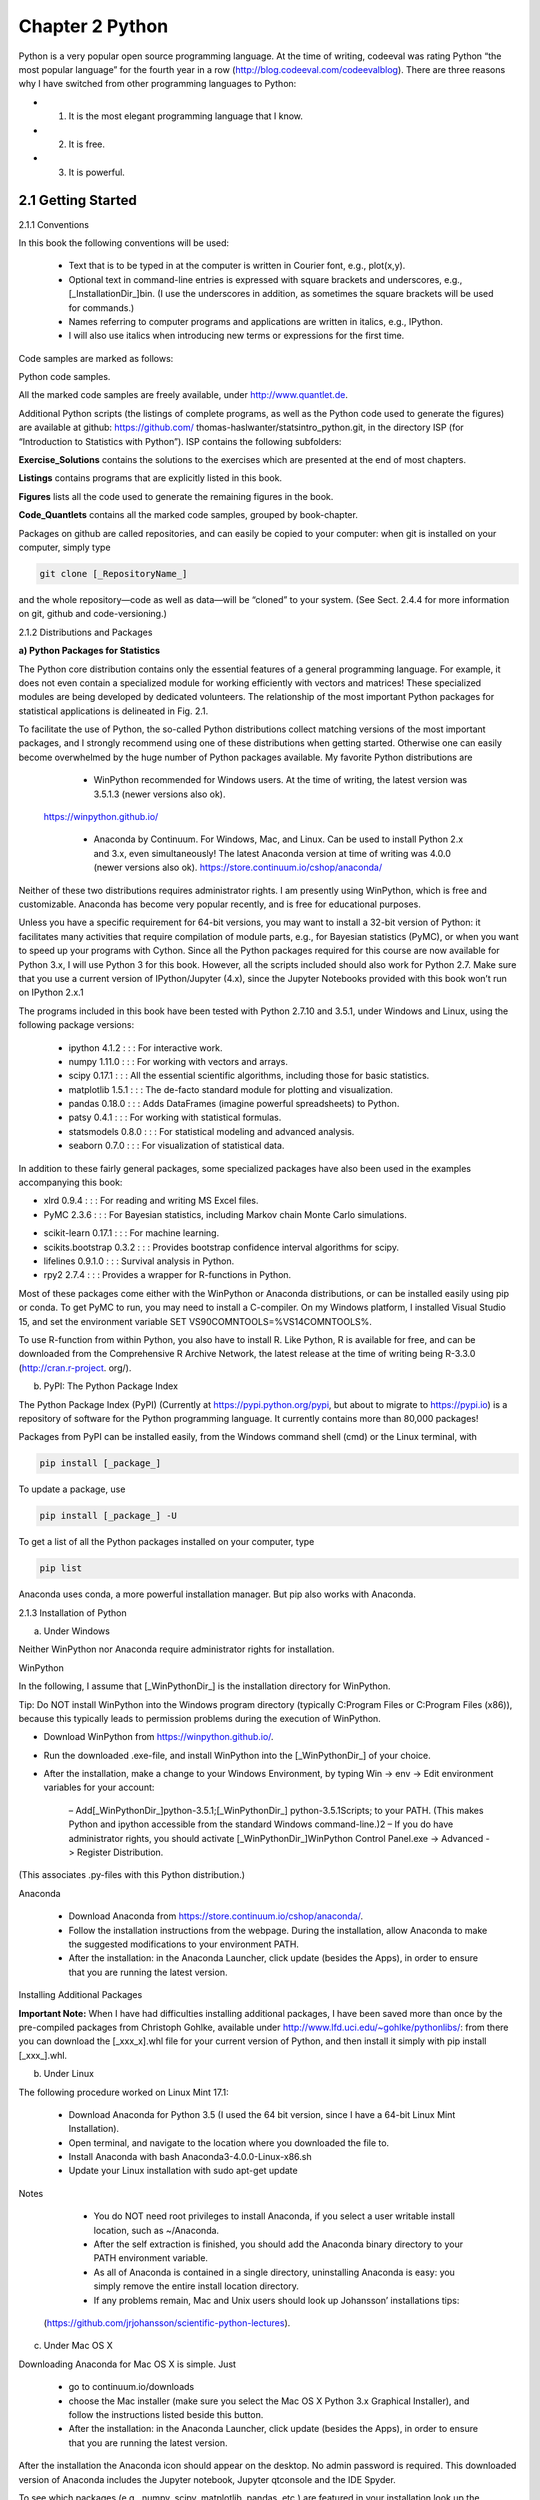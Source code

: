 ﻿Chapter 2 Python				
================

Python is a very popular open source programming language. At the time of writing, codeeval was rating Python “the most popular language” for the fourth year in a row (http://blog.codeeval.com/codeevalblog). There are three reasons why I have switched from other programming languages to Python:
					
* 1. It is the most elegant programming language that I know. 
* 2. It is free.
* 3. It is powerful.
					
2.1 Getting Started
-------------------
				
2.1.1 Conventions			

In this book the following conventions will be used:		

    • Text that is to be typed in at the computer is written in Courier font, e.g., plot(x,y).
 						
    • Optional text in command-line entries is expressed with square brackets and underscores, e.g., [_InstallationDir_]\bin. (I use the underscores in addition, as sometimes the square brackets will be used for commands.)
 						
    • Names referring to computer programs and applications are written in italics, e.g., IPython.
 						
    • I will also use italics when introducing new terms or expressions for the first time. 		
					
Code samples are marked as follows:

Python code samples.				

All the marked code samples are freely available, under http://www.quantlet.de.	

Additional Python scripts (the listings of complete programs, as well as the Python code used to generate the figures) are available at github: https://github.com/ thomas-haslwanter/statsintro_python.git, in the directory ISP (for “Introduction to Statistics with Python”). ISP contains the following subfolders:			

**Exercise_Solutions** contains the solutions to the exercises which are presented at the end of most chapters.				

**Listings** contains programs that are explicitly listed in this book.

**Figures** lists all the code used to generate the remaining figures in the book. 

**Code_Quantlets** contains all the marked code samples, grouped by book-chapter.			

Packages on github are called repositories, and can easily be copied to your computer: when git is installed on your computer, simply type				

.. code:: python
   
   git clone [_RepositoryName_]				

and the whole repository—code as well as data—will be “cloned” to your system. (See Sect. 2.4.4 for more information on git, github and code-versioning.) 		
					
2.1.2 Distributions and Packages				

**a) Python Packages for Statistics**				

The Python core distribution contains only the essential features of a general programming language. For example, it does not even contain a specialized module for working efficiently with vectors and matrices! These specialized modules are being developed by dedicated volunteers. The relationship of the most important Python packages for statistical applications is delineated in Fig. 2.1. 
	 	 	 		
			
To facilitate the use of Python, the so-called Python distributions collect matching versions of the most important packages, and I strongly recommend using one of these distributions when getting started. Otherwise one can easily become overwhelmed by the huge number of Python packages available. My favorite Python distributions are
					
    • WinPython recommended for Windows users. At the time of writing, the latest version was 3.5.1.3 (newer versions also ok).
 https://winpython.github.io/
 						
    • Anaconda by Continuum. For Windows, Mac, and Linux. Can be used to install Python 2.x and 3.x, even simultaneously! The latest Anaconda version at time of writing was 4.0.0 (newer versions also ok). https://store.continuum.io/cshop/anaconda/
 							
Neither of these two distributions requires administrator rights. I am presently using WinPython, which is free and customizable. Anaconda has become very popular recently, and is free for educational purposes.
 							
Unless you have a specific requirement for 64-bit versions, you may want to install a 32-bit version of Python: it facilitates many activities that require compilation of module parts, e.g., for Bayesian statistics (PyMC), or when you want to speed up your programs with Cython. Since all the Python packages required for this course are now available for Python 3.x, I will use Python 3 for this book. However, all the scripts included should also work for Python 2.7. Make sure that you use a current version of IPython/Jupyter (4.x), since the Jupyter Notebooks provided with this book won’t run on IPython 2.x.1
 							
The programs included in this book have been tested with Python 2.7.10 and 3.5.1, under Windows and Linux, using the following package versions:					
					 					
    • ipython 4.1.2 : : : For interactive work.
 						
    • numpy 1.11.0 : : : For working with vectors and arrays.
 						
    • scipy 0.17.1 : : : All the essential scientific algorithms, including those for basic statistics.
 						
    • matplotlib 1.5.1 : : : The de-facto standard module for plotting and visualization.
 						
    • pandas 0.18.0 : : : Adds DataFrames (imagine powerful spreadsheets) to Python.
 						
    • patsy 0.4.1 : : : For working with statistical formulas.
 						
    • statsmodels 0.8.0 : : : For statistical modeling and advanced analysis.
 						
    • seaborn 0.7.0 : : : For visualization of statistical data.
 							
In addition to these fairly general packages, some specialized packages have also been used in the examples accompanying this book:
 							
* xlrd 0.9.4 : : : For reading and writing MS Excel files.
 								
* PyMC 2.3.6 : : : For Bayesian statistics, including Markov chain Monte Carlo simulations. 
 											
• scikit-learn 0.17.1 : : : For machine learning.
 						
• scikits.bootstrap 0.3.2 : : : Provides bootstrap confidence interval algorithms for scipy.
 						
• lifelines 0.9.1.0 : : : Survival analysis in Python.
 						
• rpy2 2.7.4 : : : Provides a wrapper for R-functions in Python.
 							
Most of these packages come either with the WinPython or Anaconda distributions, or can be installed easily using pip or conda. To get PyMC to run, you may need to install a C-compiler. On my Windows platform, I installed Visual Studio 15, and set the environment variable SET VS90COMNTOOLS=%VS14COMNTOOLS%.
 							
To use R-function from within Python, you also have to install R. Like Python, R is available for free, and can be downloaded from the Comprehensive R Archive Network, the latest release at the time of writing being R-3.3.0 (http://cran.r-project. org/).
 						
					 					
b) PyPI: The Python Package Index				

The Python Package Index (PyPI) (Currently at https://pypi.python.org/pypi, but about to migrate to https://pypi.io) is a repository of software for the Python programming language. It currently contains more than 80,000 packages!

Packages from PyPI can be installed easily, from the Windows command shell (cmd) or the Linux terminal, with

.. code:: Python

   pip install [_package_]

To update a package, use

.. code:: Python

   pip install [_package_] -U

To get a list of all the Python packages installed on your computer, type 

.. code:: Python

   pip list

Anaconda uses conda, a more powerful installation manager. But pip also works with Anaconda.
					
2.1.3 Installation of Python				

a) Under Windows
					
Neither WinPython nor Anaconda require administrator rights for installation. 

WinPython
					
In the following, I assume that [_WinPythonDir_] is the installation directory for WinPython. 
			
Tip: Do NOT install WinPython into the Windows program directory (typically C:\Program Files or C:\Program Files (x86)), because this typically leads to permission problems during the execution of WinPython.
					
• Download WinPython from https://winpython.github.io/.
 						
• Run the downloaded .exe-file, and install WinPython into the [_WinPythonDir_] of your choice.
 						
• After the installation, make a change to your Windows Environment,  by typing Win -> env -> Edit environment variables for your account:
					
	– Add[_WinPythonDir_]\python-3.5.1;[_WinPythonDir_] \python-3.5.1\Scripts\; to your PATH. (This makes Python and ipython accessible from the standard Windows command-line.)2				
	– If you do have administrator rights, you should activate [_WinPythonDir_]\WinPython Control Panel.exe -> Advanced -> Register Distribution.				
(This associates .py-files with this Python distribution.) 

Anaconda			

    • Download Anaconda from https://store.continuum.io/cshop/anaconda/.
 						
    • Follow the installation instructions from the webpage. During the installation, allow Anaconda to make the suggested modifications to your environment PATH.
 						
    • After the installation: in the Anaconda Launcher, click update (besides the Apps), in order to ensure that you are running the latest version. 
    

Installing Additional Packages
 							
**Important Note:** When I have had difficulties installing additional packages, I have been saved more than once by the pre-compiled packages from Christoph Gohlke, available under http://www.lfd.uci.edu/~gohlke/pythonlibs/: from there you can download the [_xxx_x].whl file for your current version of Python, and then install it simply with pip install [_xxx_].whl.
 						
					 					
b) Under Linux
					
The following procedure worked on Linux Mint 17.1:

    • Download Anaconda for Python 3.5 (I used the 64 bit version, since I have a 64-bit Linux Mint Installation). 			
    • Open terminal, and navigate to the location where you downloaded the file to.
 						
    • Install Anaconda with bash Anaconda3-4.0.0-Linux-x86.sh
 						
    • Update your Linux installation with sudo apt-get update
 							
Notes								 					

    • You do NOT need root privileges to install Anaconda, if you select a user writable install location, such as ~/Anaconda.
 						
    • After the self extraction is finished, you should add the Anaconda binary directory to your PATH environment variable.
 						
    • As all of Anaconda is contained in a single directory, uninstalling Anaconda is easy: you simply remove the entire install location directory.
 						
    • If any problems remain, Mac and Unix users should look up Johansson’ installations tips:
 (https://github.com/jrjohansson/scientific-python-lectures).
 						
					 					
c) Under Mac OS X
					
Downloading Anaconda for Mac OS X is simple. Just					

    • go to continuum.io/downloads
 						
    • choose the Mac installer (make sure you select the Mac OS X Python 3.x Graphical Installer), and follow the instructions listed beside this button.
 						
    • After the installation: in the Anaconda Launcher, click update (besides the  Apps), in order to ensure that you are running the latest version.
 							
After the installation the Anaconda icon should appear on the desktop. No admin password is required. This downloaded version of Anaconda includes the Jupyter notebook, Jupyter qtconsole and the IDE Spyder.
 							
To see which packages (e.g., numpy, scipy, matplotlib, pandas, etc.) are featured in your installation look up the Anaconda Package List for your Python version. For example, the Python-installer may not include seaborn. To add an additional package, e.g., seaborn, open the terminal, and enter pip install seaborn.								

2.1.4 Installation of R and rpy2		

If you have not used R previously, you can safely skip this section. However, if you are already an avid R used, the following adjustments will allow you to also harness the power of R from within Python, using the package rpy2. 		
					
a) Under Windows				

Also R does not require administrator rights for installation. You can download the latest version (at the time of writing R 3.0.0) from http://cran.r-project.org/, and install it into the [_RDir_] installation directory of your choice.
					
With WinPython				

• After the installation of R, add the following two variables to your Windows Environment, by typing

.. code:: python

   Win -> env -> Edit environment variables for your account:				
   – R_HOME=[_RDir_]\R-3.3.0 
   – R_USER=[_YourLoginName_]			

The first entry is required for rpy2. The last entry is not really necessary, just better style.
					
With Anaconda				

Anaconda comes without rpy2. So after the installation of Anaconda and R, you should:				

    • Get rpy2 from http://www.lfd.uci.edu/~gohlke/pythonlibs/: Christoph Gohlkes Unofficial Windows Binaries for Python Extension Packages are one of the mainstays of the Python community—Thanks a lot, Christoph!
 						
    • Open the Anaconda command prompt
 						
    • Install rpy2 with pip. In my case, the command was pip rpy2-2.6.0-cp35-none-win32.whl
 						
					 					
b) Under Linux				

• After the installation of Anaconda, install R and rpy2 with conda install -c https://conda.binstar.org/r rpy2
					
2.1.5 Personalizing IPython/Jupyter
					
When working on a new problem, I always start out with the Jupyter qtconsole (see Sect. 2.3). Once I have the individual steps working, I use the IPython command %history to get the sequence of commands I have used, and switch to an IDE (integrated development environment), typically Wing or Spyder (see below). 				

In the following, [_mydir_] has to be replaced with your home-directory (i.e., the directory that opens up when you run cmd in Windows, or terminal in Linux). And [_myname_] should be replaced by your name or your userID.				

To start up IPython in a folder of your choice, and with personalized startup scripts, proceed as follows.
					
a) In Windows				

    • Type Win+R, and start a command shell with cmd
 						
    • In the newly created command shell, type ipython. (This will launch an ipython session, and create the directory [_mydir_]\.ipython).
 						
    • Add the Variable IPYTHONDIR to your environment (see above), and set it to [_mydir_]\.ipython. This directory contains the startup-commands for your ipython-sessions.
    • Into the startup folder [_mydir_].ipython\profile_default\startup place a file with, e.g., the name 00_[_myname_].py, containing the startup commands that you want to execute every time that you launch ipython. My personal startup file contains the following lines:
 							
.. code:: python

   import pandas as pd
   import os
   os.chdir(r'C:\[_mydir_]') 							

This will import pandas, and start you working in the directory of your choice. 

Note: since Windows uses \ to separate directories, but \ is also the escape character in strings, directory paths using a simple backslash have to be preceded by “r,” indicating “raw strings”.
 						
    • Generate a file “ipy.bat” in mydir, containing

.. code:: python 	
						
   jupyter qtconsole
 							
To see all Jupyter Notebooks that come with this book, for example, do the following:
 						 					
    • Type Win+R, and start a command shell with cmd
 						
    • Run the commands
 	
.. code:: python
						
   cd [_ipynb-dir_] 
   jupyter notebook
 											 
    • Again, if you want, you can put this command sequence into a batch-file.
 						
					 					
b) In Linux			

• Start a Linux terminal with the command terminal
 						
• In the newly created command shell, execute the following command
 							
.. code:: Python

   ipython
 							
(This generates a folder :ipython) 
					
• Into the sub-folder .ipython/profile_default/startup, place a file with e.g., the name 00[_myname_].py, containing the lines
 
.. code:: Python
							
   import pandas as pd 
   import os 
   os.chdir([_mydir_])
 						
• In your .bashrc file (which contains the startup commands for your shell- scripts), enter the lines
 
.. code:: Python
							
   alias ipy='jupyter qtconsole' 
   IPYTHONDIR='~/.ipython'
 						
• To see all Jupyter Notebooks, do the following:
 		 									
–  Go to [_mydir_]
 		 									
–  Create the file ipynb.sh, containing the lines

.. code:: Python
 									
   #!/bin/bash
   cd [wherever_you_have_the_ipynb_files] 
   jupyter notebook
 															 									
–  Make the file executable, with chmod 755 ipynb.sh

 Now you can start “your” IPython by just typing ipy, and the Jupyter Notebook
 by typing ipynb.sh 

c) InMacOSX
 						 							
◦ Start the Terminal either by manually opening Spotlight or the shortcut CMD + SPACE and entering Terminal and search for “Terminal.”
 								
◦ In Terminal, execute ipython, which will generate a folder under [_mydir_]/. ipython.
 								
◦ Enter the command pwd into the Terminal. This lists [_mydir_]; copy this for later use.
 								
◦ Now open Anaconda and launch an editor, e.g., spyder-app or TextEdit.3 Create a file containing the command lines you regularly use when writing code (you can always open this file and edit it). For starters you can create a file with the following command lines:
 
.. code:: Python
									
   import pandas as pd
   import os 
   os.chdir('[_mydir_]/.ipython/profile_[_myname_]')
 								
◦ The next steps are somewhat tricky. Mac OS X hides the folders that start with “.”. So to access .ipython open File -> Save as n . . . . Now open a Finder window, click the Go menu, select Go to Folder and enter 
					 						
			
[ _mydir_ ]/.ipython/profile_default/startup. This will open a Finder window with a header named “startup”. On the left of this text there should be a blue folder icon. Drag and drop the folder into the Save as. . . window open in the editor. IPython has a README file explaining the naming conventions. In our case the file must begin with 00-, so we could name it 00-[ _myname_ ]. 
    
• Open your .bash_profile (which contains the startup commands for your shellscripts), and enter the line			
alias ipy='jupyter qtconsole'
					
• To see all Jupyter Notebooks, do the following:
					 							
–  Go to [_mydir_]
 							
–  Create the file ipynb.sh, containing the lines
 
.. code:: Python
							
   #!/bin/bash
   cd [wherever_you_have_the_ipynb_files] 
   jupyter notebook
 						 							
–  Make the file executable, with chmod 755 ipynb.sh
				
2.1.6 Python Resources		

If you have some programming experience, this book may be all you need to get the statistical analysis of your data going. But if required, very good additional information can be found on the web, where tutorials as well as good free books are available online. The following links are all recommendable sources of information if you are starting with Python:
					
    • Python Scientific Lecture Notes If you don’t read anything else, read this! (http://scipy-lectures.github.com)
 						
    • NumPy for Matlab Users Start here if you have Matlab experience. (https://docs.scipy.org/doc/numpy-dev/user/numpy-for-matlab-users.html; also check http://mathesaurus.sourceforge.net/matlab-numpy.html)
 						
    • Lectures on scientific computing with Python Great Jupyter Notebooks, from JR Johansson!
 							
(https://github.com/jrjohansson/scientific-python-lectures)
 						
    • The Python tutorial The official introduction.
 							
(http://docs.python.org/3/tutorial)

In addition free Python books are available, for different levels of programming
 skills:
 							
◦ A Byte of Python A very good book, at the introductory level. (http://swaroopch.com/notes/python)
 								
◦ Learn Python the Hard Way (3rd Ed) A popular book that you can work through. (http://learnpythonthehardway.org/book/) 
 								
• Think Python For advanced programmers. (http://www.greenteapress.com/thinkpython)
 						
• Introduction to Python for Econometrics, Statistics and Data Analysis Introduces Python with a focus on statistics (Sheppard 2015).
 						
• Probabilistic Programming and Bayesian Methods for Hackers An excellent introduction into Bayesian thinking. The section on Bayesian statistics in this book is also based on that book (Pilon 2015).
 							
I have not seen many textbooks on Python that I have really liked. My favorite introductory books are Harms and McDonald (2010), and the more recent Scopatz and Huff (2015).
 							
When I run into a problem while developing a new piece of code, most of the time I just google; thereby I stick primarily (a) to the official Python documentation pages, and (b) to http://stackoverflow.com/. Also, I have found user groups surprisingly active and helpful!
 						
					 					
2.1.7 First Python Programs		

a) Hello World
					
Python Shell			

Python is an interpreted language. The simplest way to start Python is to type python on the command line. (When I say command line I refer in Windows to the command shell started with cmd, and in Linux or Mac OS X to the terminal.) Then you can already start to execute Python commands, e.g., the command to print “Hello World” to the screen: print('Hello World'). On my Windows computer, this results in

.. code:: Python
					
   Python 3.5.1 (v3.5.1:37a07cee5969, Dec 6 2015, 01:54:25) [ 
      MSC v.1900 64 bit (AMD64)] on win32		
   Type "help", "copyright", "credits" or "license" for more information.
					
   >>> print('Hello World')
   Hello World
   >>>				

However, I never use the basic Python shell any more, but always start out with the IPython/Jupyter qtconsole described in more detail in Sect. 2.3. The Qt console is an interactive programming environment which offers a number of advantages. For example, when you type print( in the Qt console, you immediately see information about the possible input arguments for the command print. 
	
Python Modules			

Often we want to store our commands in a file for later reuse. Python files have the extension .py, and are referred to as Python modules. Let us create a new file with the name helloWorld.py, containing the line

.. code:: Python
					
   print('Hello World')			

This file can now be executed by typing python helloWorld.py on the command line.			

In Windows you can actually run the file by double-clicking it, or by simply typing helloWorld.py if the extension .py is associated with the Python program installed on your computer. In Linux and Mac OS X the procedure is slightly more involved. There, the file needs to contain an additional first line specifying the path to the Python installation.

.. code:: Python
					
   #! \usr\bin\python
   print('Hello World')
					
On these two systems, you also have to make the file executable, by typing chmod +x helloWorld.py, before you can run it with helloWorld.py.
					
b) SquareMe			

To increase the level of complexity, let us write a Python module which prints out the square of the numbers from zero to five. We call the file squareMe.py, and it contains the following lines
					
Listing 2.1 squareMe.py				

.. code:: Python

   #This file shows the square of the numbers from 0 to 5.
   def squared(x): 
   return x**2
	 				
   for ii in range(6): 
      print(ii, squared(ii))			
   print('Done')
				
Let me explain what happens in this file, line-by-line:
				
1	The first line starts with “#”, indicating a comment-line.

3–4 	These two lines define the function squared, which takes the variable x as
The first line starts with “#”, indicating a comment-line.
	input, and returns the square (x**2) of this variable.
Note: The range of the function is defined by the indentation! This is a
 feature loved by many Python programmers, but often found confusing by 
newcomers. Here the last indented line is line 4, which ends the function 
definition.
					
6–7 	Here the program loops over the first 6 numbers. Also the range of the for- 
loop is defined by the indentation of the code.
In line 7, each number and its corresponding square are printed to the 
output.
					
9 	This command is not indented, and therefore is executed after the for-loop 
has ended.
					
Notes
					
    • Since Python starts at 0, the loop in line 6 includes the numbers from 0 to 5.
 						
    • In contrast to some other languages Python distinguishes the syntax for function calls from the syntax for addressing elements of an array etc: function calls, as in line 7, are indicated with round brackets ( ... ); and individual elements of arrays or vectors are addressed by square brackets [ ... ].
 							
2.2 Python Data Structures
--------------------------
 							
2.2.1 Python Datatypes
 							
Python offers a number of powerful data structures, and it pays off to make yourself familiar with them. One can use
 							 					
    • Tuples to group objects of different types.
 						
    • Lists to group objects of the same types.
 						
    • Arrays to work with numerical data. (Python also offers the data type matrix.
 							
      However, it is recommended to use arrays, since many numerical and scientific functions will not accept input data in matrix format.)
 						
    • Dictionaries for named, structured data sets.

    • DataFrames for statistical data analysis.
 							
    
**Tuple ( )** A collection of different things. Tuples are “immutable”, i.e., they cannot be modified after creation.
 	
.. code:: Python
						
   In [1]: import numpy as np
   In [2]: myTuple = ('abc', np.arange(0,3,0.2), 2.5)
   In [3]: myTuple[2]
   Out[3]: 2.5				

**List []** Lists are “mutable”, i.e., their elements can be modified. Therefore lists are typically used to collect items of the same type (numbers, strings, : : :). Note that “+” concatenates lists.			

.. code:: Python

   In [4]: myList = ['abc', 'def', 'ghij'] 
   In [5]: myList.append('klm')				
   In [6]: myList
   Out[6]: ['abc', 'def', 'ghij', 'klm']
   In [7]: myList2 = [1,2,3]
   In [8]: myList3 = [4,5,6]	
   In [9]: myList2 + myList3 Out[9]: [1, 2, 3, 4, 5, 6]
					
**Array []** vectors and matrices, for numerical data manipulation. Defined in numpy. Note that vectors and 1-d arrays are different: vectors CANNOT be transposed! With arrays, “+” adds the corresponding elements; and the array- method .dot performs a scalar multiplication of two arrays. (From Python 3.5 onward, this can also be achieved with the “@” operator.).
					
.. code:: Python

   In [10]: myArray2 = np.array(myList2) 
   In [11]: myArray3 = np.array(myList3)				
   In [12]: myArray2 + myArray3 
   Out[12]: array([5, 7, 9])
					
   In [13]: myArray2.dot(myArray3) 
   Out[13]: 32				

**Dictionary { }** Dictionaries are unordered (key/value) collections of content, where the content is addressed as dict['key']. Dictionaries can be created with the command dict, or by using curly brackets {...}:
					
.. code:: Python

   In [14]: myDict = dict(one=1, two=2, info='some information')
					
   In [15]: myDict2 = {'ten':1, 'twenty':20, 'info':'more information'}
					
   In [16]: myDict['info']
     Out[16]: 'some information'			
   In [17]: myDict.keys()
   Out[17]: dict_keys(['one', 'info', 'two'])
					
**DataFrame** Data structure optimized for working with named, statistical data. Defined in pandas. (See Sect. 2.5.) 
		
					
2.2.2 Indexing and Slicing
			
The rules for addressing individual elements in Python lists or tuples or in numpy arrays are pretty simple really, and have been nicely summarized by Greg Hewgill on stackoverflow4:
	
.. code:: Python
				
   a[start:end] # items start through end-1			
   a[start:]	# items start through the rest of the array
   a[:end]	# items from the beginning through end-1
   a[:]		# a copy of the whole array				

There is also the step value, which can be used with any of the above:			

.. code:: Python

   a[start:end:step] # start through not past end, by step

The key points to remember are that indexing starts at 0, not at 1; and that the :end value represents the first value that is not in the selected slice. So, the difference between end and start is the number of elements selected (if step is 1, the default).
					
The other feature is that start or end may be a negative number, which means it counts from the end of the array instead of the beginning. So:

.. code:: Python
					
   a[-1] # last item in the array
   a[-2:] # last two items in the array
   a[:-2] # everything except the last two items
					
As a result, a[:5] gives you the first five elements (Hello in Fig. 2.2), and a[-5:] the last five elements (World).
					
2.2.3 Vectors and Arrays				

numpy is the Python module that makes working with numbers efficient. It is commonly imported with				

.. code:: Python

   import numpy as np 	
		
By default, it produces vectors. The commands most frequently used to generate numbers are:			

**np.zeros**
				
generates zeros. Note that it takes only one(!) input. If you want to generate a matrix of zeroes, this input has to be a tuple, containing the number of rows/columns!

.. code:: Python
					
   In [1]: import numpy as np			
   In [2]: np.zeros(3)
   Out[2]: array([ 0., 0., 0.])
					
   In [3]: np.zeros( (2,3) ) Out[3]: array([[ 0., 0., 0.],
					
                [ 0.,  0.,  0.]])

					
**np.ones**	generates ones.		

**np.random.randn** generates normally distributed numbers, with a mean of 0 and a standard deviation of 1.			

**np.arange** 

generates a range of numbers. Parameters can be
start, end, steppingInterval. Note that the end-value is excluded! While this can sometimes be a bit awkward, it has the advantage that consecutive sequences can be easily generated, without any overlap, and without missing any data points:
	
.. code:: Python
				
   In [4]: np.arange(3) Out[4]: array([0, 1, 2])
					
   In [5]: np.arange(1,3,0.5)
   Out[5]: array([ 1. , 1.5, 2. , 2.5])
	 				
   In [6]: xLow = np.arange(0,3,0.5) In [7]: xHigh = np.arange(3,5,0.5)
					
   In [8]: xLow
   Out[8]: array([ 0., 0.5, 1., 1.5, 2., 2.5])
					
   In [9]: xHigh
   Out[9]: array([ 3., 3.5, 4., 4.5])			
					
**np.linspace**  generates linearly spaced numbers.

.. code:: Python
					
   In [10]: np.linspace(0,10,6)
   Out[10]: array([ 0., 2., 4., 6., 8., 10.]) 		
					
**np.array** generates a numpy array from given numerical data.
	
.. code:: Python
				
   In [11]: np.array([[1,2], [3,4]]) 
   Out[11]: array([ [1, 2], [3, 4] ])
					
There are a few points that are peculiar to Python, and that are worth noting:				

    • Matrices are simply “lists of lists”. Therefore the first element of a matrix gives you the first row:

.. code:: Python
 							
   In [12]: Amat = np.array([ [1, 2], [3, 4] ])
 							
   In [13]: Amat[0] Out[13]: array([1, 2])
 						
    • A vector is not the same as a one-dimensional matrix! This is one of the few really un-intuitive features of Python, and can lead to mistakes that are hard to find. For example, vectors cannot be transposed, but matrices can							

.. code:: Python

   In [14]: x = np.arange(3)
   In [15]: Amat = np.array([ [1,2], [3,4] ])
					
   In [16]: x.T == x
   Out[16]: array([ True, True, True], dtype=bool)
					
   In [17]: Amat.T == Amat Out[17]: array([[ True, False],
   [False, True]], dtype=bool)
					
2.3 IPython/Jupyter: An Interactive Programming Environment			
-----------------------------------------------------------

A good workflow for source code development can make a very big difference for coding efficiency. For me, the most efficient way to write new code is as follows: I first get the individual steps worked out interactively in IPython (http:// ipython.org/). IPython provides a programming environment that is optimized for interactive computing with Python, similar to the command-line in Matlab. It comes with a command history, interactive data visualization, command completion, and lots of features that make it quick and easy to try out code. When the pylab mode is activated with %pylab inline, IPython automatically loads numpy and matplotlib.pyplot (which is the package used for generating plots) into the active workspace, and provides a very convenient, Matlab-like programming environment. The optional argument inline directs plots into the current qtcon- sole/notebook. 
					
IPython uses Jupyter to provide different interface options, my favorite being the qtconsole:

.. code:: Python

   jupyter qtconsole
					
A very helpful addition is the browser-based notebook, with support for code, text, mathematical expressions, inline plots and other rich media.

.. code:: Python
					
   jupyter notebook
					
Note that many of the examples that come with this book are also available as Jupyter Notebooks, which are available at github: https://github.com/thomas- haslwanter/statsintro_python.git.
					
2.3.1 First Session with the Qt Console				

An important aspect of statistical data analysis is the interactive, visual inspection of the data. Therefore I strongly recommend to start the data analysis in the ipython qtonsole.		

For maximum flexibility, I start my IPython sessions from the command-line, with the command jupyter qtconsole. (Under WinPython: if you have problems starting IPython from the cmd console, use the WinPython Command Prompt instead—it is nothing else but a command terminal with the environment variables set such that Python is readily found.)	

To get started with Python and IPython, let me go step-by-step through the IPython session in Fig. 2.3:
					
    • IPython starts out listing the version of IPython and Python that are used, and showing the most important help calls.
 						
    • In [1]: The first command %pylab inline loads numpy and matplotlib into the current workspace, and directs matplotlib to show plots “inline”.
 							
To understand what is happening here requires a short detour into the structure of scientific Python.
 							
Figure 2.1 shows the connection of the most important Python packages that are used in this book. Python itself is an interpretative programming language, with no optimization for working with vectors or matrices, or for producing plots. Packages which extend the abilities of Python must be loaded explicitly. The most important package for scientific applications is numpy , which makes working with vectors and matrices fast and efficient, and matplotlib, which is the most common package used for producing graphical output. scipy contains important scientific algorithms. For the statistical data analysis, scipy.stats contains the majority of the algorithms that will be used in this book. pandas is a more recent addition, which has become widely adopted for statistical data analysis. It provides DataFrames, which are labeled, two-dimensional data structures, making work with data more intuitive. seaborn extends the plotting 
abilities of matplotlib, with a focus on statistical graphs. And statsmodels contains many modules for statistical modeling, and for advanced statistical analysis. Both seaborn and statsmodels make use of pandas DataFrames.				

IPython provides the tools for interactive data analysis. It lets you quickly dis- play graphs and change directories, explore the workspace, provides a command history etc. The ideas and base structure of IPython have been so successful that the front end has been turned into a project of its own, Jupyter, which is now also used by other languages like Julia, R, and Ruby.
					
    • In [2]: The command t = r_[0:10:0.1] is a shorthand version for
 t = arange(0, 10, 0.1), and generates a vector from 0 to 10, with a step size of 0.1. r_ (and arange) are commands in the numpy package. (r_ generates row vectors, and c_ is the corresponding numpy command to generate column vectors.) However, since numpy has already been imported into the current workspace by %pylab inline, we can use these commands right away.
 						
    • In [4]: Since t is a vector, and sin is a function from numpy, the sine-value is calculated automatically for each value of t.
 						
    • In [5]: In Python scripts, changes of the current folder have to be performed with os.chdir(). However, tasks common with interactive computing, such as directory changes (%cd), bookmarks for directories (%bookmark), inspection of the workspace (%who and %whos), etc., are implemented as “IPython magic functions”. If no Python variable with the same name exists, the “%” sign can be left away, as here.
 						
    • In [6]: Since we have started out with the command %pylab inline, IPython generates plots in the Jupyter QtConsole, as shown in Fig. 2.3. To enter multi-line commands in IPython, one can use CTRL+Enter for additional command lines, indicated in the terminal by .... (The command sequence gets executed after the next empty line.)
 							
Note that also generating graphics files is very simple: here I generate the PNG- file “Sinewave.png”, with a resolution of 200 dots-per-inch.
 							
I have mentioned above that matplotlib handles the graphics output. In the Jupyter QtConsole, you can switch between inline graphs and output into an external graphics-window with %matplotlib inline and %matplotlib qt4 (see Fig.2.4). (Depending on your version of Python, you may have to replace %matplotlib qt4 with %matplotlib tk.) An external graphics window allows to zoom and pan in the figure, get the cursor position (which can help to find outliers), and get interactive input with the command ginput. matplotlib’s plotting commands closely follow the Matlab conventions.
 						
					 					
2.3.2 Notebook and rpy2

Many of the code samples accompanying this book are also available as Jupyter Notebooks, and can be downloaded from https://github.com/thomas-haslwanter/ statsintro_python.git. Therefore the concept of Notebooks and their integration with the R-language are briefly presented here. 
							
a) The Notebook				

Since approximately 2013 the IPython Notebook has become a very popular way to share research and results in the Python community. In 2015 the development of the interface has become its own project, called Jupyter, since the notebook can be used not only with Python language, but also with Julia, R, and 40 other programming languages. The notebook is a browser based interface, which is especially well suited for teaching and for documentation. It allows to combine a structured layout, equations in the popular LaTeX format, and images, and can include resulting graphs and videos, as well as the output from Python commands (see Fig. 2.5).
					
b) rpy2			

While Python is my preferred programming language, the world of advanced statistics is clearly dominated by R. Like Python, R is completely free and has a very active user community. While Python is a general programming language, R is optimized for the interactive work with statistical data. Many users swear that ggplot provides the best-looking graphs for statistical data.				

To combine the best of both worlds, the package rpy2 provides a way to transfer data from Python into R, execute commands in R, and transfer the results back into Python. In the Jupyter Notebook, with rpy2 even R graphics can be fully utilized (see Fig. 2.6)! 
	

2.3.3 IPython Tips		
					
    1. Use IPython in the Jupyter QtConsole, and customize your startup as described in Sect. 2.1.5: it will save you time in the long run!
 						
    2. For help on e.g., plot, use help(plot) or plot?. With one question mark the help gets displayed, with two question marks (e.g., plot??) also the source code is shown.
 						
    3. Check out the help tips displayed at the start of IPython.
 						
    4. Use TAB-completion, for file- and directory names, variable names, AND for commands.
 						
    5. To switch between inline and external graphs, use %matplotlib inline and %matplotlib qt4.
 						
    6. By default, IPython displays data with a very high precision. For a more concise display, use %precision 3.
 						
    7. You can use edit [_fileName_] to edit files in the local directory, and
 							
%run [_fileName_] to execute Python scripts in your current workspace. 
 						
	
					
2.4 Developing Python Programs				
------------------------------

2.4.1 Converting Interactive Commands into a Python Program
					
IPython is very helpful in working out the command syntax and sequence. The next step is to turn these commands into a Python program with comments, that can be run from the command-line. This section introduces a fairly large number of Python conventions and syntax.
					
An efficient way to turn IPython commands into a function is to

    • first obtain the command history with the command %hist or %history. 

    • copy the history into a good IDE (integrated development environment): I either use Wing (my clear favorite Python IDE, although it is commercial; see Fig. 2.7) or Spyder (which is good and free; see Fig. 2.8). PyCharm is another IDE with a good debugger, and with very good vim-emulation.

    • turn it into a working Python program by adding the relevant package informa- tion, etc.
						
Converting the commands from the interactive session in Fig. 2.3 into a program, we get
					
Listing 2.2 L2_4_pythonScript.py 

.. code:: Python

   1  '''					 							
   2  Short demonstration of a Python script.
 						
					 					
   3
	
   4  author:ThomasHaslwanter
 												 							
   5  date: May-2015
 						
   6  ver: 1.0
 						 							
   7  '''
 									
   8
	 	
   9  #Importstandardpackages
 						
   10  importnumpyasnp
 						
   11  importmatplotlib.pyplotasplt
 									
   12
					
   13  #Generatethetime-values
 								 							
   14  t=np.r_[0:10:0.1]
 									
   15
					
   16  #Setthefrequency,andcalculatethesine-value
 								 							
   17  freq=0.5
 						
   18  x=np.sin(2*np.pi*freq*t)
 						
					 					
   19
					
   20  #Plotthedata
 								 							
   21  plt.plot(t,x)
 									
   22
					
   23  #Formattheplot
 								 							
   24  plt.xlabel('Time[sec]')
 						 							
   25  plt.ylabel('Values')
 									
   26
				
   27  #Generateafigure,onedirectoryup
 						
   28  plt.savefig(r'..\Sinewave.png',dpi=200)
 						 					
   29

   30  #Putitonthescreen
 												 							
   31  plt.show()
 						
					 					
The following modifications were made from the IPython history:
					
    • The commands were put into a files with the extension “.py”, a so-called Python module.
 						
    • 1–7: It is common style to precede a Python module with a header block. Multi- line comments are given between triple inverted commas ''' [_ xxx _] '''. The first comment block describing the module should also contain information about author, date, and version number. 

    • 9: Single-line comments use “#”.
 						
    • 10–11: The required Python packages have to be imported explicitly. (In IPython, this is done for numpy and matplotlib.pyplot by the command %pylab.) It is customary to import numpy as np, and matplotlib.pyplot, the matplotlib module containing all the plotting commands, as plt.
 						
    • 14 etc: The numpy command r_ has to be addressed through the corresponding package name, i.e., np.r_. (In IPython, %pylab took care of that.)
 						
    • 18: Note that also “pi” is in numpy, so np.pi is needed!
 						
    • 21 etc: All the plotting commands are in the package plt.
 						
    • 28: Care has to be taken with backslashes in pathnames: in Windows, directories in path-names are separated by "\", which is also used as the escape-character in strings. To take "\" literally, a string has to be preceded by “r” (for “r”aw string), e.g., r'C:\Users\Peter' instead of 'C:\\Users\\Peter'.
 						
    • 34: While IPython automatically shows graphical output, Python programs don’t show the output until this is explicitly requested by plt.show(). The idea behind this is to optimize the program speed, only showing the graphical output when required. The output looks the same as in Fig. 2.4.
 						
					 					
2.4.2 Functions, Modules, and Packages
					
Python has three different levels of modularization:	

**Function** A function is defined by the keyword def, and can be defined anywhere in Python. It returns the object in the return statement, typically at the end of the function.
**Modules** A module is a file with the extension “.py”. Modules can contain function and variable definitions, as well as valid Python statements. 
**Packages** A package is a folder containing multiple Python modules, and must have a file named __init__.py. For example, numpy is a Python package. Since packages are mainly important for grouping a larger number of modules, they won’t be discussed in this book.						

a) Functions				

The following example shows how functions can be defined and used.

Listing 2.3 L2_4_pythonFunction.py


					
1 '''DemonstrationofaPythonFunction 
2						 							
3  author:thomashaslwanter,date:May-2015
 							
4  '''
 									
5
					
6  #Importstandardpackages
 						
    • 						 							
7  importnumpyasnp
 					 					
8 
9 10			
					
def incomeAndExpenses(data):
'''Find the sum of the positive numbers, and the sum of		
the negative ones.'''
					
income = np.sum(data[data>0]) expenses = np.sum(data[data<0])
					
return (income, expenses) if__name__=='__main__':
					
testData = np.array([-5, 12, 3, -6, -4, 8])
					
# If only real banks would be so nice ;)
					
if testData[0] < 0:
print('Your first transaction was a loss, and will be
					
            dropped.')
        testData = np.delete(testData, 0)

					
else:
print('Congratulations: Your first transaction was a
					
gain!')
(myIncome, myExpenses) = incomeAndExpenses(testData)
print('You have earned {0:5.2f} EUR, and spent {1:5.2f} EUR.'.format(myIncome, -myExpenses))
				
    • 1–4: Comment header.
 						
    • 6: Since numpy will be required in that module, it has to be imported. To reduce the writing to a minimum, it is conventionally called np.
 						
    • 9/10: Function definition, and a comment describing the function. Note that in Python the function block is defined by the indentation, not by any brackets or end statements! This is a feature that irritates many Python novices, but really helps to keep code clear and nicely formatted. Important: Python makes a difference between a tab and the equivalent amount of spaces. This can lead to errors which are really hard to detect, so use a good IDE that automatically converts tabs to spaces!
 						
    • 11:
 															 									
–  The sum command is taken from numpy, so it has to be preceded by .np.
 									 									
–  In Python, function arguments are indicated by round brackets (...), whereas elements of lists, tuples, vectors, and arrays are indicated by square brackets
 [...].
 														
–  In numpy you can select elements of an array either with an index (see line 20), or with a boolean array (line 11).
 								
    • 14: Python also uses round brackets to form groups of elements, the so-called tuples. And the return statement does the obvious things: it returns elements from a function.
 						
    • 16: Here quite a few new aspects of Python come together:
 					 					
– Just like function definitions, if-loops or for-loops use indentation to define their context. 
				
– Python conventionally uses underscores (_) to indicate private variables, which are not used for typical programming tasks.
					
– Here we check the variable with the name __name__, which is denoting the context of a module evaluation. If the module is run as a Python script, __name__ is set to __main__. But if a module is imported, it is set to the name of the importing module. This way it is possible to add code to a function that is only used when the module is executed, but not when the functions in this module are imported by other modules (see below).
					
    • 17: Definition of a numpy array.
 						
    • 26: The two elements returned as a tuple from the function incomeAndExpenses can be immediately assigned to two different Python objects
 							
(myIncome, myExpenses).
 						
    • 27: While there are different ways to produce formatted strings, this is probably the most elegant one: curly brackets { ... } indicate values that will be inserted, and can also contain formatting statements. The corresponding values are then passed into the string by the method format, e.g., print('The value of pi is {0}'.format(np.py)). 

b) Modules
 							
To execute the module pythonFunction.py from the command-line, type
 python pythonFunction.py. In Windows, if the extension “.py” is associated
 with the Python program, it suffices to double-click the module, or to type pythonFunction.py on the command-line. In WinPython the association of the extension “.py” with the Python function is set by the WinPython Control Panel.exe, by the command Register Distribution : : : in the menu Advanced. 
To run a module in IPython, use the magic function %run:
 							
In [56]: %run pythonFunction
 Your first transaction was a loss, and will be dropped. You have earned 23.00 EUR, and spent 10.00 EUR.
 							
Note that you either have to be in the directory where the function is defined, or you have to give the full pathname.
 							
If you want to use a function or variable that is defined in a different module, you have to import that module. This can be done in three different ways. For the following example, assume that the other module is called newModule.py, and the function that we want from there newFunction.
 							 					
    • import newModule: The function can then be accessed with newModule.newFunction().
 						
    • from newModule import newFunction: In this case, the function can be called directly newFunction().
 						
    • from newModule import *: This imports all variables and functions from newModule into the current workspace; again, the function can be called directly with newFunction(). However, use of this syntax is discouraged as it clutters up the current workspace.
					
If you import a module multiple times, Python recognizes that the module is already known, and skips later imports. If you want to override this, and explicitly want to re-import a module that has changed, you have to use the command reload from the package importlib:
					
from importlib import reload 
reload(pythonFunction)
					
Python 2.x: reload does NOT need to be imported from importlib, but is available as a core module.
					
The next example shows you how to import functions from one module into another module:
					
Listing 2.4 L2_4_pythonImport.py
					
1 '''DemonstrationofimportingaPythonmodule 2
3 author:ThH,date:May-2015'''
4					 							
5  #Importstandardpackages
 								 							
6  importnumpyasnp
 										 			
7
					 							
8  #additionalpackages:thisimportsthefunctiondefined
 							
above
 										 							
9  importL2_4_pythonFunction
 										 					
10					 							
11  #Generatetest-data
 										 							
12  testData=np.arange(-5,10)
 						
					 					
13					 							
14  #Useafunctionfromtheimportedmodule
 											 							
15  out=L2_4_pythonFunction.incomeAndExpenses(testData)
 						
					 					
16
					 							
17  #Showsomeresults			
						 							
18  print('Youhaveearned{0:5.2f}EUR,andspent{1:5.2f}EUR.'
 							
       .format(out[0], -out[1]))
    • 				 					
    • 9: Here the module pythonFunction (that we have just discussed above) is imported. Note that the code in the section if __name__ == '__main__' in pythonFunction.py is NOT executed when the module is imported!

    • 15: To access the function incomeAndExpenses from the module pythonFunction, module- and function-name have to be given: incomeAndExpenses.pythonFunction(...) 
				
2.4.3 Python Tips				
    1. Stick to the standard conventions.
 							
        ◦ Every function should have a documentation string on the line below the function definition.
 								
        ◦ Packages should be imported with their commonly used names:
 									
import numpy as np
 import matplotlib.pyplot as plt import scipy as sp
 import pandas as pd
 import seaborn as sns
 								
    2. To get the current directory, use os.path.abspath(os.curdir). And in Python modules a change of directories can NOT be executed with cd (as in IPython), but instead requires the command os.chdir(...).
 						
    3. Everything in Python is an object: to find out about “obj”, use type(obj) and dir(obj).
 						
    4. Learn to use the debugger. Personally, I always use the debugger from the IDE, and rarely resort to the built-in debugger pdb.
 						
    5. Know lists, tuples, and dictionaries; also, know about numpy arrays and pandas DataFrames.
 						
    6. Use functions a lot, and understand the if __name__=='__main__': construct.
 						
    7. If you have all your personal functions in the directory mydir, you can add this directory to your PYTHONPATH with the command import sys
 							
sys.path.append('mydir')
 						
    8. If you are using non-ASCII characters, such as the German\"{o}\"{a}\"{u}{\ss} or the French \`{e}\'{e}, you have to let Python know, by adding
 # -*- coding: utf-8 -*-
 in the first or second line of your Python module. This has to be done, even if the non-ASCII characters only appear in the comments! This requirement arises from the fact that Python will default to ASCII as standard encoding if no other encoding hints are given.
 						
					 					
2.4.4 Code Versioning		
Computer programs rarely come out perfect at the first try. Typically they are developed iteratively, by successively eliminating the known errors. Version control programs, also known as revision control programs, allow tracking only the modifications, and storing previous versions of the program under development. If the latest changes cause a new problem, it is then easy to compare them to earlier versions, and to restore the program to a previous state. 				
I have been working with a number of version control programs, and git is the first one I am really happy with. git is a version control program, and github is a central source code repository. If you are developing computer software, I strongly recommend the use of git. It can be used locally, with very little overhead. And it can also be used to maintain and manage a remote backup copy of the programs. While the real power of git lies in its features for collaboration, I have been very happy with it for my own data and software. An introduction to git goes beyond the scope of this book, but a very good instruction is available under https://git-scm. com/. Good, short, and simple starting instructions—in many languages—can be found at http://rogerdudler.github.io/git-guide/.
					
I am mostly working under Windows, and tortoisegit (https://tortoisegit.org/) provides a very useful Windows shell interface for git. For example, in order to clone a repository from github to a computer where tortoisegit is installed, simply right- click in the folder on your computer where you want the repository to be installed, select Git Clone ..., and enter the repository name—and the whole repository will be cloned there. Done!					
github (https://github.com/) is an online project using git, and the place where the source code for the majority of Python packages is hosted.
					
2.5 Pandas: Data Structures for Statistics				
pandas is a widely used Python package which has been contributed by Wes McKinney. It provides data structures suitable for statistical analysis, and adds functions that facilitate data input, data organization, and data manipulation. It is common to import pandas as pd, which reduces the typing a bit (http://pandas. pydata.org/).				
A good introduction to pandas has been written by Olson (2012).
					
2.5.1 Data Handling					
a) Common Procedures				
In statistical data analysis, labeled data structures have turned out to be immensely useful. To handle labeled data in Python, pandas introduces the so-called DataFrame objects. A DataFrame is a two-dimensional labeled data structure with columns of potentially different types. You can think of it like a spreadsheet or SQL table. DataFrames are the most commonly used pandas objects. 			
Let me start with a specific example, by creating a DataFrame with three columns, called “Time,” “x,” and “y”:
					
import numpy as np import pandas as pd				
t = np.arange(0,10,0.1) x = np.sin(t)
y = np.cos(t)				
df = pd.DataFrame({'Time':t, 'x':x, 'y':y})
					
In pandas, rows are addressed through indices and columns through their name. To address the first column only, you have two options:
					
 df.Time
  df['Time']		
If you want to extract two columns at the same time, ask for several variables in a list:			
data = df[['Time', 'y']]
					
To display the first or last rows, use
					
 data.head()
  data.tail()				
To extract the six rows from 5 to 10, use
					
data[4:10]
					
as 10 - 4 = 6. (I know, the array indexing takes some time to get used to. Just keep in mind that Python addresses the locations between entries, not the entries, and that it starts at 0!			
The handling of DataFrames is somewhat different from the handling of numpy arrays. For example, (numbered) rows and (labeled) columns can be addressed simultaneously as follows:
					
df[['Time', 'y']][4:10]
You can also apply the standard row/column notation, by using the method iloc: 
df.iloc[4:10, [0,2]] 				
Finally, sometimes you want to have direct access to the data, not to the DataFrame. You can do this with			
data.values				
which returns a numpy array. 
b) Notes on Data Selection			
While pandas’ DataFrames are similar to numpy arrays, their philosophy is different, and I have wasted a lot of nerves addressing data correctly. Therefore I want to explicitly point out the differences here:			
numpy handles “rows” first. E.g., data[0] is the first row of an array
pandas starts with the columns. E.g., df['values'][0] is the first element of the column 'values'.			
If a DataFrame has labeled rows, you can extract for example the row “rowlabel” with df.loc['rowlabel']. If you want to address a row by its number, e.g., row number “15,” use df.iloc[15]. You can also use iloc to address “rows/columns,” e.g., df.iloc[2:4,3].			
Slicing of rows also works, e.g., df[0:5] for the first 5 (!) rows. A sometimes confusing convention is that if you want to slice out a single row, e.g., row “5,” you have to use df[5:6]. If you use df[5] alone, you get an error!
					
2.5.2 Grouping			
pandas offers powerful functions to handle missing data which are often replaced by nan’s (“Not-A-Number”). It also allows more complex types of data manipulation like pivoting. For example, you can use data-frames to efficiently group objects, and do a statistical evaluation of each group. The following data are simulated (but realistic) data of a survey on how many hours a day people watch the TV, grouped into “m”ale and “f”emale responses:
					
import pandas as pd
import matplotlib.pyplot as plt
					
data = pd.DataFrame({
'Gender': ['f', 'f', 'm', 'f', 'm',
					
'm', 'f', 'm', 'f', 'm', 'm'], 'TV': [3.4, 3.5, 2.6, 4.7, 4.1, 4.1,
					
5.1, 3.9, 3.7, 2.1, 4.3]
					
}) #-------------------------------------------- 
				
			
		
		 	 	 		
			
				
					
# Group the data
grouped = data.groupby('Gender')
					
# Do some overview statistics print(grouped.describe())
					
# Plot the data: grouped.boxplot() plt.show()
					
#-------------------------------------------- # Get the groups as DataFrames
df_female = grouped.get_group('f')
					
# Get the corresponding numpy-array values_female = grouped.get_group('f').values
					
produces
		

			

					
		
					
					
2.6 Statsmodels: Tools for Statistical Modeling				
statsmodels is a Python package contributed to the community by the statsmodels development team (http://www.statsmodels.org/). It has a very active user commu- nity, and has in the last five years massively increased the functionality of Python for statistical data analysis. statsmodels provides classes and functions for the estimation of many different statistical models, as well as for conducting statistical tests and statistical data exploration. An extensive list of result statistics are available for each estimator.			
statsmodels also allows the formulation of models with the popular formula language based on the notation introduced by Wilkinson and Rogers (1973), and also used by S and R. For example, the following example would fit a model that assumes a linear relationship between x and y to a given dataset:
					
import numpy as np
import pandas as pd
import statsmodels.formula.api as sm
					
# Generate a noisy line, and save the data in a pandas-DataFrame x = np.arange(100)
y = 0.5*x - 20 + np.random.randn(len(x))
df = pd.DataFrame({'x':x, 'y':y}) 		
# Fit a linear model, using the "formula" language # added by the package "patsy"
model = sm.ols('y~x', data=df).fit()
print( model.summary() )
					
Another example would be a model that assumes that “success” is determined by intelligence” and “diligence,” as well as the interaction of the two. Such a model could be described by
					
success 􏰙 intelligence 􏰚 diligence
					
More information on that topic is presented in Chap. 11 (“Statistical Models”).		
An extensive list of result statistics are available for each estimator. The results of all statsmodels commands have been tested against existing statistical packages to ensure that they are correct. Features include:
					
    • Linear Regression
 						
    • Generalized Linear Models
 						
    • Generalized Estimating Equations
 						
    • Robust Linear Models
 						
    • Linear Mixed Effects Models
 						
    • Regression with Discrete Dependent Variables
 						
    • ANOVA
 						
    • Time Series analysis
 						
    • Models for Survival and Duration Analysis
 						
    • Statistics (e.g., Multiple Tests, Sample Size Calculations, etc.)
 						
    • Nonparametric Methods
 						
    • Generalized Method of Moments
 						
    • Empirical Likelihood
 						
    • Graphics functions
 						
    • A Datasets Package
 						
					 					
2.7 Seaborn: Data Visualization				
seaborn is a Python visualization library based on matplotlib. Its primary goal is to provide a concise, high-level interface for drawing statistical graphics that are both informative and attractive http://stanford.edu/~mwaskom/software/seaborn/ (Fig. 2.9).			
For example, the following code already produces a nice regression plot (Fig. 2.9), with line-fit and confidence intervals:
					
import numpy as np
import matplotlib.pyplot as plt 
				
import pandas as pd 
import seaborn as sns				
x = np.linspace(1, 7, 50)
y = 3 + 2*x + 1.5*np.random.randn(len(x)) df = pd.DataFrame({'xData':x, 'yData':y}) sns.regplot('xData', 'yData', data=df) plt.show()
					
2.8 General Routines				
In the examples used later in this book, a few tasks come up repeatedly: reading in data, setting the desired font size and formatting parameters, and generating graphical output files. The two following modules handle those tasks. If you are interested you can check them out; but their understanding is not really required:				
Code: “ISP_mystyle.py”5: sets commonly used formatting options, and provides functions for standardized graphics-output into files. 				
2.9 Exercises 
2.1 DataInput
Read in data from different sources:
					
    • A CVS-file with a header (’.\Data\data_kaplan\swim100m.csv’). Also show the first 5 data points.
 						
    • An MS-Excel file (’.\Data\data_others\Table 2.8 Waist loss.xls’). Show the last five data points.
 						
    • Read in the same file, but this time from the zipped archive http://cdn.crcpress. com/downloads/C9500/GLM_data.zip.
 							
2.2 First Steps with Pandas
 							
        ◦ Generate a pandas DataFrame, with the x-column time stamps from 0 to 10 s, at a rate of 10 Hz, the y-column data values with a sine with 1.5 Hz, and the z-column the corresponding cosine values. Label the x-column “Time”, and the y-column “YVals”, and the z-column “ZVals”.
 								
        ◦ Show the head of this DataFrame.
 								
        ◦ Extract the data in lines 10–15 from “Yvals” and “ZVals”, and write them to the file “out.txt”.
 								
        ◦ Let the user know where the data have been written to. 
 								
		 				
			
		

